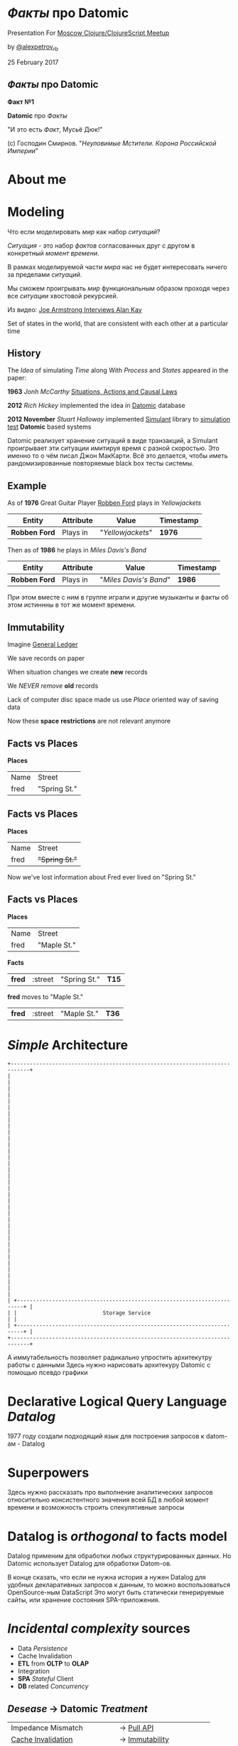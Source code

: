 #+STARTUP: showall

#+OPTIONS: reveal_center:t reveal_progress:t reveal_history:nil reveal_control:t
#+OPTIONS: reveal_rolling_links:t reveal_keyboard:t reveal_overview:t num:nil
#+OPTIONS: reveal_width:1200 reveal_height:800 reveal_slide_number:c/t
#+OPTIONS: toc:0
#+REVEAL_MARGIN: 0.1
#+REVEAL_MIN_SCALE: 0.5
#+REVEAL_MAX_SCALE: 2.5
#+REVEAL_TRANS: cube
#+REVEAL_THEME: moon
#+REVEAL_HLEVEL: 2
#+REVEAL_HEAD_PREAMBLE: <meta name="description" content="Факты про Datomic.">
#+REVEAL_POSTAMBLE: <p> Created by Alexander Petrov (a.k.a Lysenko). </p>
#+REVEAL_PLUGINS: (markdown notes)
#+REVEAL_EXTRA_CSS: ./local.css

* /Факты/ про *Datomic*

Presentation For [[https://www.meetup.com/Moscow-Clojure-Script-Meetup/events/236838714/][Moscow Clojure/ClojureScript Meetup]]

by [[https://twitter.com/alexpetrov_rb][@alexpetrov_rb]]

25 February 2017

** /Факты/ про *Datomic*

#+ATTR_REVEAL: :frag roll-in
*Факт №1*

#+ATTR_REVEAL: :frag roll-in
*Datomic* про /Факты/

#+ATTR_REVEAL: :frag roll-in
"И это есть /Факт/, Мусьё Дюк!"

#+ATTR_REVEAL: :frag roll-in
(c) Господин Смирнов. "/Неуловимые Мстители. Корона Российской Империи/"

* About me

* Modeling

#+ATTR_REVEAL: :frag roll-in
  Что если моделировать /мир/ как набор /ситуаций/?

#+ATTR_REVEAL: :frag roll-in
  /Ситуация/ - это набор /фактов/ согласованных друг с другом в конкретный /момент времени/.

#+ATTR_REVEAL: :frag roll-in
  В рамках моделируемой части /мира/ нас не будет интересовать ничего за пределами /ситуаций/.

#+ATTR_REVEAL: :frag roll-in
  Мы сможем проигрывать /мир/ функциональным образом проходя через все /ситуации/ хвостовой рекурсией.

Из видео: [[https://www.youtube.com/watch?v=fhOHn9TClXY&feature=youtu.be&t=19m23s][Joe Armstrong Interviews Alan Kay]]

#+BEGIN_NOTES
Set of states in the world, that are consistent with each other at a particular time
#+END_NOTES

** History

The /Idea/ of simulating /Time/ along With /Process/ and /States/ appeared in the paper:

#+ATTR_REVEAL: :frag roll-in
    *1963* /Jonh McCarthy/ [[http://www.dtic.mil/dtic/tr/fulltext/u2/785031.pdf][Situations, Actions and Causal Laws]]

#+ATTR_REVEAL: :frag roll-in
    *2012* /Rich Hickey/ implemented the idea in [[http://www.datomic.com/][Datomic]] database

#+ATTR_REVEAL: :frag roll-in
    *2012 November* /Stuart Halloway/ implemented [[https://github.com/Datomic/simulant/wiki][Simulant]] library to [[https://www.infoq.com/presentations/Simulation-Testing][simulation test]] *Datomic* based systems

#+BEGIN_NOTES
Datomic реализует хранение ситуаций в виде транзакций, а Simulant проигрывает эти ситуации имитируя время с разной скоростью.
Это именно то о чём писал Джон МакКарти.
Всё это делается, чтобы иметь рандомизированные повторяемые black box тесты системы.
#+END_NOTES

** Example

#+ATTR_REVEAL: :frag roll-in
As of *1976* Great Guitar Player [[https://en.wikipedia.org/wiki/Robben_Ford][Robben Ford]] plays in /Yellowjackets/

#+ATTR_REVEAL: :frag roll-in
| Entity        | Attribute | Value             | Timestamp |
|---------------+-----------+-------------------+-----------|
| *Robben Ford* | Plays in  | "/Yellowjackets/" | *1976*    |

#+ATTR_REVEAL: :frag roll-in
Then as of *1986* he plays in /Miles Davis's Band/

#+ATTR_REVEAL: :frag roll-in
| Entity        | Attribute | Value                  | Timestamp |
|---------------+-----------+------------------------+-----------|
| *Robben Ford* | Plays in  | "/Miles Davis's Band/" | *1986*    |

#+BEGIN_NOTES
При этом вместе с ним в группе играли и другие музыканты и факты об этом истиннны в тот же момент времени.
#+END_NOTES

** Immutability

#+ATTR_REVEAL: :frag roll-in
Imagine [[https://en.wikipedia.org/wiki/General_ledger][General Ledger]]

#+ATTR_REVEAL: :frag roll-in
We save records on paper

#+ATTR_REVEAL: :frag roll-in
When situation changes we create *new* records

#+ATTR_REVEAL: :frag roll-in
We /NEVER/ /remove/ *old* records

#+ATTR_REVEAL: :frag roll-in
Lack of computer disc space made us use /Place/ oriented way of saving data

#+ATTR_REVEAL: :frag roll-in
Now these *space* *restrictions* are not relevant anymore

** *Facts* vs *Places*

*Places*

| Name | Street       |
| fred | "Spring St." |

** *Facts* vs *Places*

*Places*

| Name | Street         |
| fred | +"Spring St."+  |

#+ATTR_REVEAL: :frag roll-in
Now we've lost information about Fred ever lived on "Spring St."

** *Facts* vs *Places*

*Places*

| Name | Street      |
| fred | "Maple St." |

#+ATTR_REVEAL: :frag roll-in
*Facts*

#+ATTR_REVEAL: :frag roll-in
| *fred* | :street | "Spring St." | *T15* |

#+ATTR_REVEAL: :frag roll-in
*fred* moves to "Maple St."

#+ATTR_REVEAL: :frag roll-in
| *fred* | :street | "Maple St." | *T36* |

* /Simple/ Architecture

#+BEGIN_SRC
+----------------------------------------------------------------------------+
|                                                                            |
|                                                                            |
|                                                                            |
|                                                                            |
|                                                                            |
|                                                                            |
|                                                                            |
|                                                                            |
|                                                                            |
|                                                                            |
|                                                                            |
|                                                                            |
|                                                                            |
|                                                                            |
|                                                                            |
|                                                                            |
|                                                                            |
|                                                                            |
| +------------------------------------------------------------------------+ |
| |                           Storage Service                              | |
| +------------------------------------------------------------------------+ |
+----------------------------------------------------------------------------+
#+END_SRC


#+BEGIN_NOTES
А иммутабельность позволяет радикально упростить архитекутру работы с данными
Здесь нужно нарисовать архитекуру Datomic с помощью псевдо графики
#+END_NOTES

* Declarative Logical Query Language /Datalog/

#+BEGIN_NOTES
1977 году создали подходящий язык для построения запросов к datom-ам - Datalog
#+END_NOTES

* Superpowers

#+BEGIN_NOTES
Здесь нужно рассказать про выполнение аналитических запросов относительно консистентного значения всей БД в любой момент времени
и возможность строить спекулятивные запросы
#+END_NOTES

* *Datalog* is /orthogonal/ to *facts* model

Datalog применим для обработки любых структурированных данных.
Но Datomic использует Datalog для обработки Datom-ов.

#+BEGIN_NOTES
В конце сказать, что если не нужна история а нужен Datalog для удобных декларативных запросов к данным, то можно воспользоваться OpenSource-ным DataScript
Это могут быть статически генерируемые сайты, или хранение состояния SPA-приложения.
#+END_NOTES

* /Incidental complexity/ sources

#+ATTR_REVEAL: :frag (appear)
   * Data /Persistence/
   * Cache Invalidation
   * *ETL* from *OLTP* to *OLAP*
   * Integration
   * *SPA* /Stateful/ Client
   * *DB* related /Concurrency/

** /Desease/ -> *Datomic* /Treatment/

#+ATTR_REVEAL: :frag roll-in
| Impedance Mismatch              | -> [[http://docs.datomic.com/pull.html][Pull API]]               |
| [[https://martinfowler.com/bliki/TwoHardThings.html][Cache Invalidation]]              | -> [[http://docs.datomic.com/architecture.html][Immutability]]           |
| /DB/ related /Concurrency/      | -> [[http://augustl.com/blog/2016/datomic_the_most_innovative_db_youve_never_heard_of][Single Threaded Writes]] |
| /ETL/ from /OLTP/ to /OLAP/     | -> [[http://docs.datomic.com/clojure/][as-of, since, history]]  |
| Integration ( [[https://martinfowler.com/articles/microservices.html]["Microservices"]] ) | -> [[http://docs.datomic.com/project-setup.html][Client]], [[http://docs.datomic.com/rest.html][REST]], [[https://github.com/cognitect-labs/vase][Vase]]     |
| /SPA/ Client /State Management/ | -> [[http://docs.datomic.com/rest.html][REST SSE]], [[https://github.com/tonsky/datascript][DataScript]]   |
| [[https://www.infoq.com/presentations/Simulation-Testing][Simulation Testing]]              | -> [[https://github.com/Datomic/simulant][Simulant]]               |

#+ATTR_REVEAL: :frag roll-in
/Datomic/ [[http://docs.datomic.com/rest.html][REST API]] works but considered legacy

#+BEGIN_NOTES
- Интеграция. Datomic REST API интеграция как с белым ящиком, в том числе реактивная
Vase позволяет строить RESTful API полностью декларативно для данных в Datomic Интеграция как с "чёрным" ящиком
https://github.com/cognitect-labs/vase
https://github.com/cognitect-labs/vase/blob/master/docs/your_first_api.md

-Concurrency. Multithreaded Databases тратят только 25% времени на запись и чтение данных. Остальное время они тратят на координацию паральных читателей и писателей.
SingleThreaded Transactor всё время тратит на запись данных. Нет проблем Concurrency вообще.
Он все приходящие на него транзакции кладёт в очередь и по одному вытаскивает и записывает.
Причём если приходит слишком много Datom-ов он переходит в Throttling режим и работает медленнее.

#+END_NOTES

* Why is it worth doing

#+BEGIN_NOTES
На закуску оставить детали реализации и почему это сегодня можно использовать в продакшне не смотря на кажущуюся "Дороговизну" хранения горячего набора данных в памяти.
Можно привести примерные цифры Capacity Planning для разных кусков БД.
И сравнить с использованием проприетарной OLTP БД, ETL платформы и OLAP БД.
Высказать гипотезу, что за счёт многоуровнвого сжатия индексов в Datomic те же данные, возмножно будут занимать меньше места чем в OLAP базе с историческими данными.
#+END_NOTES

* Datomic for non Clojure

* Summary

* Learning Datomic

* Acknowledgments

#+ATTR_REVEAL: :frag roll-in
*Николай Рыжиков* - за знакомство с /Datomic/ и /Clojure/ [[https://plus.google.com/u/0/+%D0%9D%D0%B8%D0%BA%D0%BE%D0%BB%D0%B0%D0%B9%D0%A0%D1%8B%D0%B6%D0%B8%D0%BA%D0%BE%D0%B2/posts/br5A7HMEXY5][Осенью 2013]], знакомство с [[https://github.com/hakimel/reveal.js/][Reveal.js]] и название доклада

#+ATTR_REVEAL: :frag roll-in
*Никита Прокопов* - за преподавание на [[http://clojurecourse.by/][ClojureCource.by]] весной 2014 и /Open Source/ [[https://github.com/tonsky/datascript][DataScript]] и [[https://github.com/tonsky/rum][RUM]]

#+ATTR_REVEAL: :frag roll-in
*Сергей Ткаченко* - за [[https://www.meetup.com/Moscow-Clojure-Script-Meetup/][Moscow Clojure/ClojureScript Meetup]] и приглашение сделать доклад

#+ATTR_REVEAL: :frag roll-in
*Rich Hickey* - за [[https://clojure.org/][Clojure]] и [[http://www.datomic.com/][Datomic]]

#+ATTR_REVEAL: :frag roll-in
*Stuart Halloway* - За [[http://www.datomic.com/][Datomic]], [[https://github.com/Datomic/simulant][Simulant]] и мою первую прочитанную книгу по Clojure [[https://pragprog.com/book/shcloj2/programming-clojure][Programing Clojure]]

#+ATTR_REVEAL: :frag roll-in
[[https://www.gnu.org/software/emacs/][GNU Emacs]], [[http://orgmode.org/][Org Mode]], [[https://github.com/yjwen/org-reveal][Org-Reveal]], [[http://cinsk.github.io//emacs/emacs-artist.html][Artist Mode]], [[https://github.com/bbatsov/prelude][Prelude]]

* Links

[[http://blog.cognitect.com/cognicast/059-michael-nygard?rq=simulant][Cognicast Episode 059]] With *Michael Nygard* about /simulation testing/

[[http://blog.cognitect.com/cognicast/101?rq=arachne][Cognicast Episode 101]] With *Luke Vanderhart* about /Arachne/ web framework wich uses /Dataomic/ in memory database for components configuration

[[http://blog.cognitect.com/cognicast/118][Cognicast Episode 118]] with *Paul deGrandis* about /Vase/ data-driven /microservices/ library

* Questions and Additions

